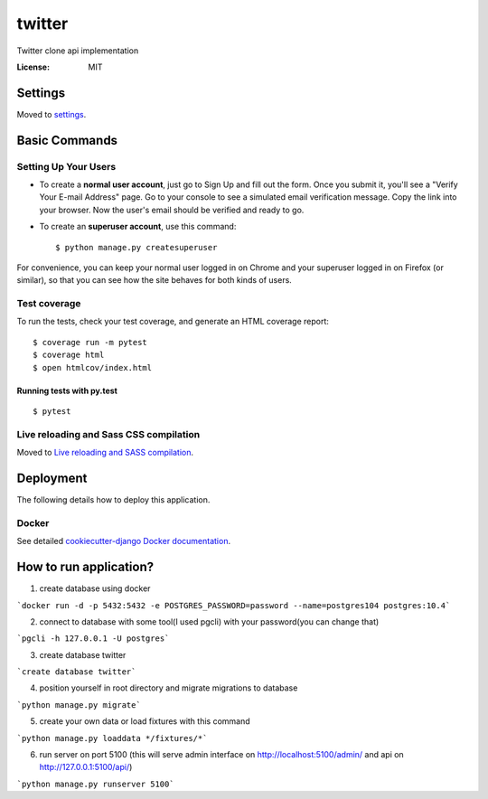 twitter
=======

Twitter clone api implementation

.. image:: https://img.shields.io/badge/built%20with-Cookiecutter%20Django-ff69b4.svg
     :target: https://github.com/pydanny/cookiecutter-django/
     :alt: Built with Cookiecutter Django


:License: MIT


Settings
--------

Moved to settings_.

.. _settings: http://cookiecutter-django.readthedocs.io/en/latest/settings.html

Basic Commands
--------------

Setting Up Your Users
^^^^^^^^^^^^^^^^^^^^^

* To create a **normal user account**, just go to Sign Up and fill out the form. Once you submit it, you'll see a "Verify Your E-mail Address" page. Go to your console to see a simulated email verification message. Copy the link into your browser. Now the user's email should be verified and ready to go.

* To create an **superuser account**, use this command::

    $ python manage.py createsuperuser

For convenience, you can keep your normal user logged in on Chrome and your superuser logged in on Firefox (or similar), so that you can see how the site behaves for both kinds of users.

Test coverage
^^^^^^^^^^^^^

To run the tests, check your test coverage, and generate an HTML coverage report::

    $ coverage run -m pytest
    $ coverage html
    $ open htmlcov/index.html

Running tests with py.test
~~~~~~~~~~~~~~~~~~~~~~~~~~

::

  $ pytest

Live reloading and Sass CSS compilation
^^^^^^^^^^^^^^^^^^^^^^^^^^^^^^^^^^^^^^^

Moved to `Live reloading and SASS compilation`_.

.. _`Live reloading and SASS compilation`: http://cookiecutter-django.readthedocs.io/en/latest/live-reloading-and-sass-compilation.html





Deployment
----------

The following details how to deploy this application.



Docker
^^^^^^

See detailed `cookiecutter-django Docker documentation`_.

.. _`cookiecutter-django Docker documentation`: http://cookiecutter-django.readthedocs.io/en/latest/deployment-with-docker.html


How to run application?
-----------------------

1. create database using docker

```docker run -d -p 5432:5432 -e POSTGRES_PASSWORD=password --name=postgres104 postgres:10.4```

2. connect to database with some tool(I used pgcli) with your password(you can change that)

```pgcli -h 127.0.0.1 -U postgres```

3. create database twitter

```create database twitter```

4. position yourself in root directory and migrate migrations to database

```python manage.py migrate```

5. create your own data or load fixtures with this command

```python manage.py loaddata */fixtures/*```

6. run server on port 5100 (this will serve admin interface on http://localhost:5100/admin/ and api on http://127.0.0.1:5100/api/)

```python manage.py runserver 5100```
